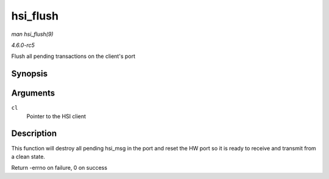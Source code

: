 .. -*- coding: utf-8; mode: rst -*-

.. _API-hsi-flush:

=========
hsi_flush
=========

*man hsi_flush(9)*

*4.6.0-rc5*

Flush all pending transactions on the client's port


Synopsis
========

.. c:function:: int hsi_flush( struct hsi_client * cl )

Arguments
=========

``cl``
    Pointer to the HSI client


Description
===========

This function will destroy all pending hsi_msg in the port and reset
the HW port so it is ready to receive and transmit from a clean state.

Return -errno on failure, 0 on success


.. ------------------------------------------------------------------------------
.. This file was automatically converted from DocBook-XML with the dbxml
.. library (https://github.com/return42/sphkerneldoc). The origin XML comes
.. from the linux kernel, refer to:
..
.. * https://github.com/torvalds/linux/tree/master/Documentation/DocBook
.. ------------------------------------------------------------------------------
